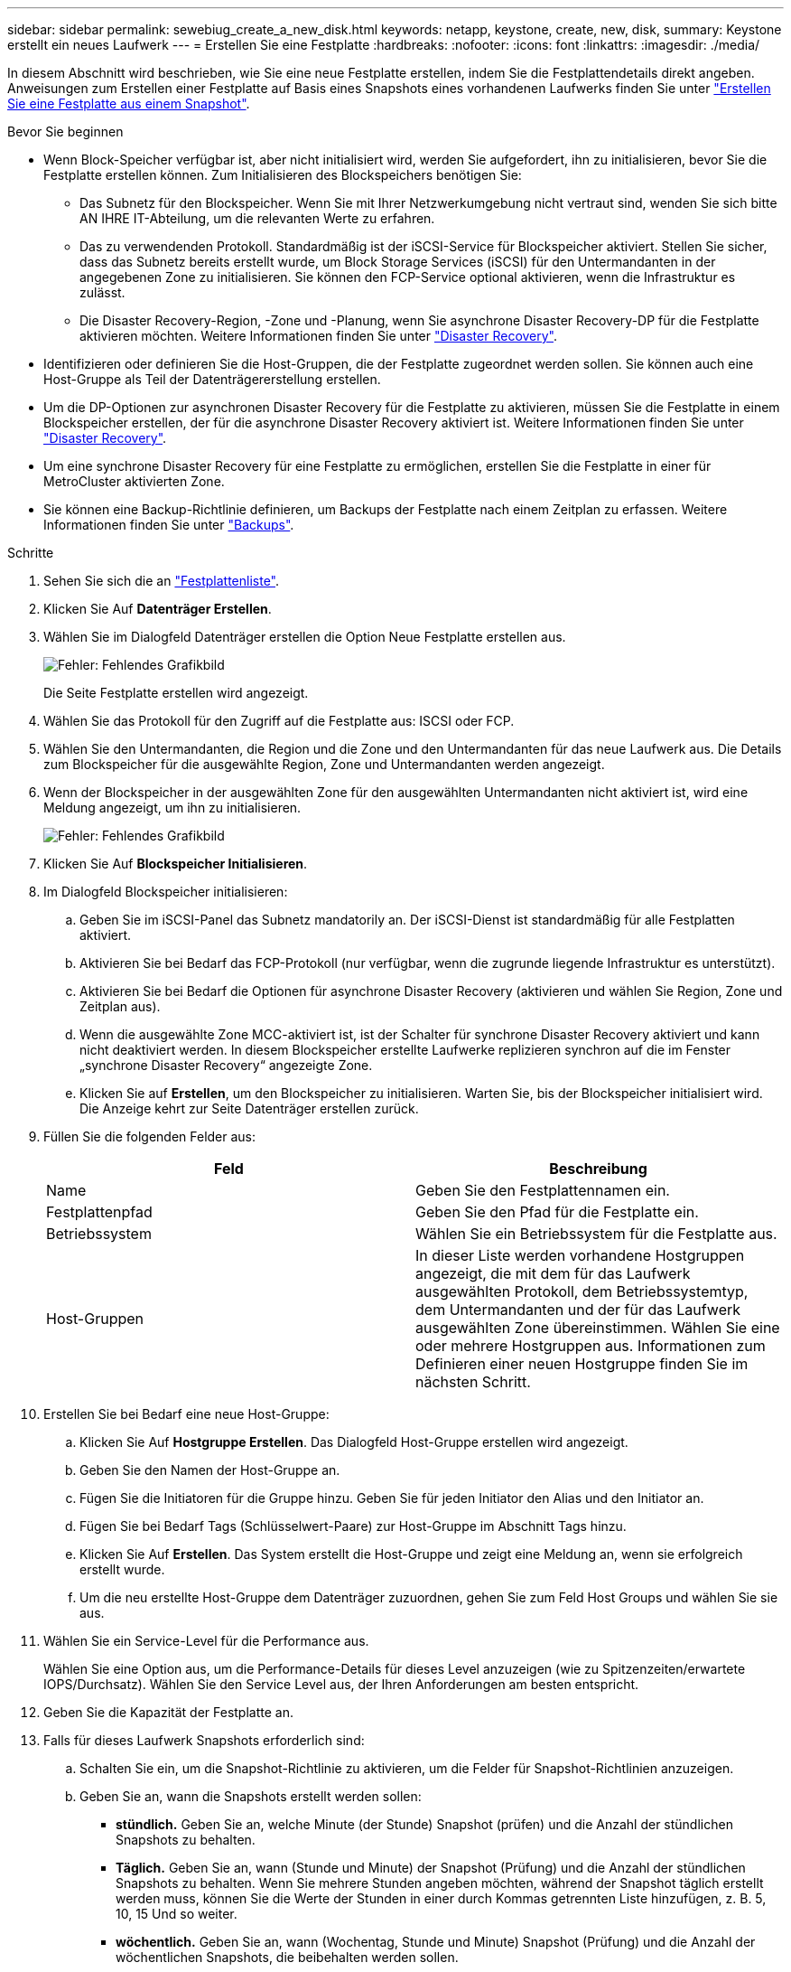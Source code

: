 ---
sidebar: sidebar 
permalink: sewebiug_create_a_new_disk.html 
keywords: netapp, keystone, create, new, disk, 
summary: Keystone erstellt ein neues Laufwerk 
---
= Erstellen Sie eine Festplatte
:hardbreaks:
:nofooter: 
:icons: font
:linkattrs: 
:imagesdir: ./media/


[role="lead"]
In diesem Abschnitt wird beschrieben, wie Sie eine neue Festplatte erstellen, indem Sie die Festplattendetails direkt angeben. Anweisungen zum Erstellen einer Festplatte auf Basis eines Snapshots eines vorhandenen Laufwerks finden Sie unter link:sewebiug_create_a_disk_from_a_snapshot.html#create-a-disk-from-a-snapshot["Erstellen Sie eine Festplatte aus einem Snapshot"].

.Bevor Sie beginnen
* Wenn Block-Speicher verfügbar ist, aber nicht initialisiert wird, werden Sie aufgefordert, ihn zu initialisieren, bevor Sie die Festplatte erstellen können. Zum Initialisieren des Blockspeichers benötigen Sie:
+
** Das Subnetz für den Blockspeicher. Wenn Sie mit Ihrer Netzwerkumgebung nicht vertraut sind, wenden Sie sich bitte AN IHRE IT-Abteilung, um die relevanten Werte zu erfahren.
** Das zu verwendenden Protokoll. Standardmäßig ist der iSCSI-Service für Blockspeicher aktiviert. Stellen Sie sicher, dass das Subnetz bereits erstellt wurde, um Block Storage Services (iSCSI) für den Untermandanten in der angegebenen Zone zu initialisieren. Sie können den FCP-Service optional aktivieren, wenn die Infrastruktur es zulässt.
** Die Disaster Recovery-Region, -Zone und -Planung, wenn Sie asynchrone Disaster Recovery-DP für die Festplatte aktivieren möchten. Weitere Informationen finden Sie unter link:sewebiug_billing_accounts,_subscriptions,_services,_and_performance.html#disaster-recovery["Disaster Recovery"].


* Identifizieren oder definieren Sie die Host-Gruppen, die der Festplatte zugeordnet werden sollen. Sie können auch eine Host-Gruppe als Teil der Datenträgererstellung erstellen.
* Um die DP-Optionen zur asynchronen Disaster Recovery für die Festplatte zu aktivieren, müssen Sie die Festplatte in einem Blockspeicher erstellen, der für die asynchrone Disaster Recovery aktiviert ist. Weitere Informationen finden Sie unter link:sewebiug_billing_accounts,_subscriptions,_services,_and_performance.html#disaster-recovery["Disaster Recovery"].
* Um eine synchrone Disaster Recovery für eine Festplatte zu ermöglichen, erstellen Sie die Festplatte in einer für MetroCluster aktivierten Zone.
* Sie können eine Backup-Richtlinie definieren, um Backups der Festplatte nach einem Zeitplan zu erfassen. Weitere Informationen finden Sie unter link:sewebiug_billing_accounts,_subscriptions,_services,_and_performance.html#backups["Backups"].


.Schritte
. Sehen Sie sich die an link:sewebiug_view_disks.html#view-disks["Festplattenliste"].
. Klicken Sie Auf *Datenträger Erstellen*.
. Wählen Sie im Dialogfeld Datenträger erstellen die Option Neue Festplatte erstellen aus.
+
image:sewebiug_image26.png["Fehler: Fehlendes Grafikbild"]

+
Die Seite Festplatte erstellen wird angezeigt.

. Wählen Sie das Protokoll für den Zugriff auf die Festplatte aus: ISCSI oder FCP.
. Wählen Sie den Untermandanten, die Region und die Zone und den Untermandanten für das neue Laufwerk aus. Die Details zum Blockspeicher für die ausgewählte Region, Zone und Untermandanten werden angezeigt.
. Wenn der Blockspeicher in der ausgewählten Zone für den ausgewählten Untermandanten nicht aktiviert ist, wird eine Meldung angezeigt, um ihn zu initialisieren.
+
image:sewebiug_image27.png["Fehler: Fehlendes Grafikbild"]

. Klicken Sie Auf *Blockspeicher Initialisieren*.
. Im Dialogfeld Blockspeicher initialisieren:
+
.. Geben Sie im iSCSI-Panel das Subnetz mandatorily an. Der iSCSI-Dienst ist standardmäßig für alle Festplatten aktiviert.
.. Aktivieren Sie bei Bedarf das FCP-Protokoll (nur verfügbar, wenn die zugrunde liegende Infrastruktur es unterstützt).
.. Aktivieren Sie bei Bedarf die Optionen für asynchrone Disaster Recovery (aktivieren und wählen Sie Region, Zone und Zeitplan aus).
.. Wenn die ausgewählte Zone MCC-aktiviert ist, ist der Schalter für synchrone Disaster Recovery aktiviert und kann nicht deaktiviert werden. In diesem Blockspeicher erstellte Laufwerke replizieren synchron auf die im Fenster „synchrone Disaster Recovery“ angezeigte Zone.
.. Klicken Sie auf *Erstellen*, um den Blockspeicher zu initialisieren. Warten Sie, bis der Blockspeicher initialisiert wird. Die Anzeige kehrt zur Seite Datenträger erstellen zurück.


. Füllen Sie die folgenden Felder aus:
+
|===
| Feld | Beschreibung 


| Name | Geben Sie den Festplattennamen ein. 


| Festplattenpfad | Geben Sie den Pfad für die Festplatte ein. 


| Betriebssystem | Wählen Sie ein Betriebssystem für die Festplatte aus. 


| Host-Gruppen | In dieser Liste werden vorhandene Hostgruppen angezeigt, die mit dem für das Laufwerk ausgewählten Protokoll, dem Betriebssystemtyp, dem Untermandanten und der für das Laufwerk ausgewählten Zone übereinstimmen. Wählen Sie eine oder mehrere Hostgruppen aus. Informationen zum Definieren einer neuen Hostgruppe finden Sie im nächsten Schritt. 
|===
. Erstellen Sie bei Bedarf eine neue Host-Gruppe:
+
.. Klicken Sie Auf *Hostgruppe Erstellen*. Das Dialogfeld Host-Gruppe erstellen wird angezeigt.
.. Geben Sie den Namen der Host-Gruppe an.
.. Fügen Sie die Initiatoren für die Gruppe hinzu. Geben Sie für jeden Initiator den Alias und den Initiator an.
.. Fügen Sie bei Bedarf Tags (Schlüsselwert-Paare) zur Host-Gruppe im Abschnitt Tags hinzu.
.. Klicken Sie Auf *Erstellen*. Das System erstellt die Host-Gruppe und zeigt eine Meldung an, wenn sie erfolgreich erstellt wurde.
.. Um die neu erstellte Host-Gruppe dem Datenträger zuzuordnen, gehen Sie zum Feld Host Groups und wählen Sie sie aus.


. Wählen Sie ein Service-Level für die Performance aus.
+
Wählen Sie eine Option aus, um die Performance-Details für dieses Level anzuzeigen (wie zu Spitzenzeiten/erwartete IOPS/Durchsatz). Wählen Sie den Service Level aus, der Ihren Anforderungen am besten entspricht.

. Geben Sie die Kapazität der Festplatte an.
. Falls für dieses Laufwerk Snapshots erforderlich sind:
+
.. Schalten Sie ein, um die Snapshot-Richtlinie zu aktivieren, um die Felder für Snapshot-Richtlinien anzuzeigen.
.. Geben Sie an, wann die Snapshots erstellt werden sollen:
+
*** *stündlich.* Geben Sie an, welche Minute (der Stunde) Snapshot (prüfen) und die Anzahl der stündlichen Snapshots zu behalten.
*** *Täglich.* Geben Sie an, wann (Stunde und Minute) der Snapshot (Prüfung) und die Anzahl der stündlichen Snapshots zu behalten. Wenn Sie mehrere Stunden angeben möchten, während der Snapshot täglich erstellt werden muss, können Sie die Werte der Stunden in einer durch Kommas getrennten Liste hinzufügen, z. B. 5, 10, 15 Und so weiter.
*** *wöchentlich.* Geben Sie an, wann (Wochentag, Stunde und Minute) Snapshot (Prüfung) und die Anzahl der wöchentlichen Snapshots, die beibehalten werden sollen.
*** *monatlich.* Geben Sie an, wann (Tag des Monats, Stunde und Minute) Snapshot zu machen und die Anzahl der monatlichen Schnappschüsse zu behalten.




. Wenn auf dem zugrunde liegenden Block-Store ein asynchrones Disaster Recovery aktiviert ist, wird die asynchrone Disaster Recovery-Replizierung automatisch für die neue Festplatte aktiviert. Wenn Sie die Festplatte von asynchronen Disaster Recovery-Replikationen ausschließen möchten, schalten Sie den Schalter Asynchronous Disaster Recovery aus, damit die asynchrone Disaster Recovery deaktiviert ist.
. Wenn die Festplatte in einer Zone erstellt wird, die MetroCluster-fähig ist, ist die Schaltfläche „Synchronous Disaster Recovery“ aktiviert und kann nicht deaktiviert werden. Der Datenträger wird in den Bereich repliziert, der im Fenster „synchrone Disaster Recovery“ angezeigt wird.
. So aktivieren Sie Backups für diese Festplatte:
+
.. Aktivieren Sie die Option Backup Policy, um die Felder Backup Policy anzuzeigen.
.. Geben Sie den Backup-Bereich an.
.. Geben Sie an, wie viele der einzelnen Backup-Typen gehalten werden sollen: Täglich, wöchentlich und/oder monatlich.


. Wenn Sie Tags (Schlüsselwertpaare) zur Festplatte hinzufügen möchten, geben Sie diese im Abschnitt Tags an.
. Klicken Sie Auf *Erstellen*. Dadurch wird ein Job zum Erstellen der Festplatte erstellt.


Datenträger erstellen wird als asynchroner Job ausgeführt. Ihre Vorteile:

* Überprüfen Sie den Status des Jobs in der Jobliste.
* Überprüfen Sie nach Abschluss des Jobs den Status der Festplatte in der Liste Festplatten.

